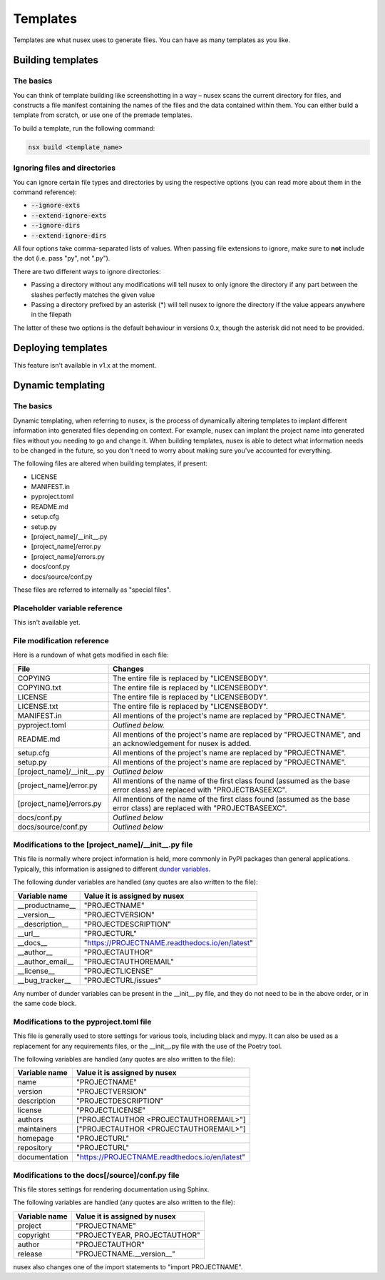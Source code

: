 Templates
#########

Templates are what nusex uses to generate files. You can have as many templates as you like.

Building templates
==================

The basics
----------

You can think of template building like screenshotting in a way – nusex scans the current directory for files, and constructs a file manifest containing the names of the files and the data contained within them. You can either build a template from scratch, or use one of the premade templates.

To build a template, run the following command:

.. code-block:: bash

    nsx build <template_name>

Ignoring files and directories
------------------------------

You can ignore certain file types and directories by using the respective options (you can read more about them in the command reference):

- :code:`--ignore-exts`
- :code:`--extend-ignore-exts`
- :code:`--ignore-dirs`
- :code:`--extend-ignore-dirs`

All four options take comma-separated lists of values. When passing file extensions to ignore, make sure to **not** include the dot (i.e. pass "py", not ".py").

There are two different ways to ignore directories:

- Passing a directory without any modifications will tell nusex to only ignore the directory if any part between the slashes perfectly matches the given value
- Passing a directory prefixed by an asterisk (*) will tell nusex to ignore the directory if the value appears anywhere in the filepath

The latter of these two options is the default behaviour in versions 0.x, though the asterisk did not need to be provided.

Deploying templates
===================

This feature isn't available in v1.x at the moment.

Dynamic templating
==================

The basics
----------

Dynamic templating, when referring to nusex, is the process of dynamically altering templates to implant different information into generated files depending on context. For example, nusex can implant the project name into generated files without you needing to go and change it. When building templates, nusex is able to detect what information needs to be changed in the future, so you don't need to worry about making sure you've accounted for everything.

The following files are altered when building templates, if present:

- LICENSE
- MANIFEST.in
- pyproject.toml
- README.md
- setup.cfg
- setup.py
- [project_name]/\_\_init\_\_.py
- [project_name]/error.py
- [project_name]/errors.py
- docs/conf.py
- docs/source/conf.py

These files are referred to internally as "special files".

Placeholder variable reference
------------------------------

This isn't available yet.

File modification reference
---------------------------

Here is a rundown of what gets modified in each file:

.. list-table::
    :widths: 1 5
    :header-rows: 1

    * - File
      - Changes
    * - COPYING
      - The entire file is replaced by "LICENSEBODY".
    * - COPYING.txt
      - The entire file is replaced by "LICENSEBODY".
    * - LICENSE
      - The entire file is replaced by "LICENSEBODY".
    * - LICENSE.txt
      - The entire file is replaced by "LICENSEBODY".
    * - MANIFEST.in
      - All mentions of the project's name are replaced by "PROJECTNAME".
    * - pyproject.toml
      - *Outlined below.*
    * - README.md
      - All mentions of the project's name are replaced by "PROJECTNAME", and an acknowledgement for nusex is added.
    * - setup.cfg
      - All mentions of the project's name are replaced by "PROJECTNAME".
    * - setup.py
      - All mentions of the project's name are replaced by "PROJECTNAME".
    * - [project_name]/\_\_init\_\_.py
      - *Outlined below*
    * - [project_name]/error.py
      - All mentions of the name of the first class found (assumed as the base error class) are replaced with "PROJECTBASEEXC".
    * - [project_name]/errors.py
      - All mentions of the name of the first class found (assumed as the base error class) are replaced with "PROJECTBASEEXC".
    * - docs/conf.py
      - *Outlined below*
    * - docs/source/conf.py
      - *Outlined below*

Modifications to the [project_name]/\_\_init\_\_.py file
--------------------------------------------------------

This file is normally where project information is held, more commonly in PyPI packages than general applications. Typically, this information is assigned to different `dunder variables <https://bic-berkeley.github.io/psych-214-fall-2016/two_dunders.html>`_.

The following dunder variables are handled (any quotes are also written to the file):

.. list-table::
    :header-rows: 1

    * - Variable name
      - Value it is assigned by nusex
    * - \_\_productname\_\_
      - "PROJECTNAME"
    * - \_\_version\_\_
      - "PROJECTVERSION"
    * - \_\_description\_\_
      - "PROJECTDESCRIPTION"
    * - \_\_url\_\_
      - "PROJECTURL"
    * - \_\_docs\_\_
      - "https://PROJECTNAME.readthedocs.io/en/latest"
    * - \_\_author\_\_
      - "PROJECTAUTHOR"
    * - \_\_author_email\_\_
      - "PROJECTAUTHOREMAIL"
    * - \_\_license\_\_
      - "PROJECTLICENSE"
    * - \_\_bug_tracker\_\_
      - "PROJECTURL/issues"

Any number of dunder variables can be present in the \_\_init\_\_.py file, and they do not need to be in the above order, or in the same code block.

Modifications to the pyproject.toml file
----------------------------------------

This file is generally used to store settings for various tools, including black and mypy. It can also be used as a replacement for any requirements files, or the \_\_init\_\_.py file with the use of the Poetry tool.

The following variables are handled (any quotes are also written to the file):

.. list-table::
    :header-rows: 1

    * - Variable name
      - Value it is assigned by nusex
    * - name
      - "PROJECTNAME"
    * - version
      - "PROJECTVERSION"
    * - description
      - "PROJECTDESCRIPTION"
    * - license
      - "PROJECTLICENSE"
    * - authors
      - ["PROJECTAUTHOR <PROJECTAUTHOREMAIL>"]
    * - maintainers
      - ["PROJECTAUTHOR <PROJECTAUTHOREMAIL>"]
    * - homepage
      - "PROJECTURL"
    * - repository
      - "PROJECTURL"
    * - documentation
      - "https://PROJECTNAME.readthedocs.io/en/latest"

Modifications to the docs[/source]/conf.py file
-----------------------------------------------

This file stores settings for rendering documentation using Sphinx.

The following variables are handled (any quotes are also written to the file):

.. list-table::
    :header-rows: 1

    * - Variable name
      - Value it is assigned by nusex
    * - project
      - "PROJECTNAME"
    * - copyright
      - "PROJECTYEAR, PROJECTAUTHOR"
    * - author
      - "PROJECTAUTHOR"
    * - release
      - "PROJECTNAME.\_\_version\_\_"

nusex also changes one of the import statements to "import PROJECTNAME".
